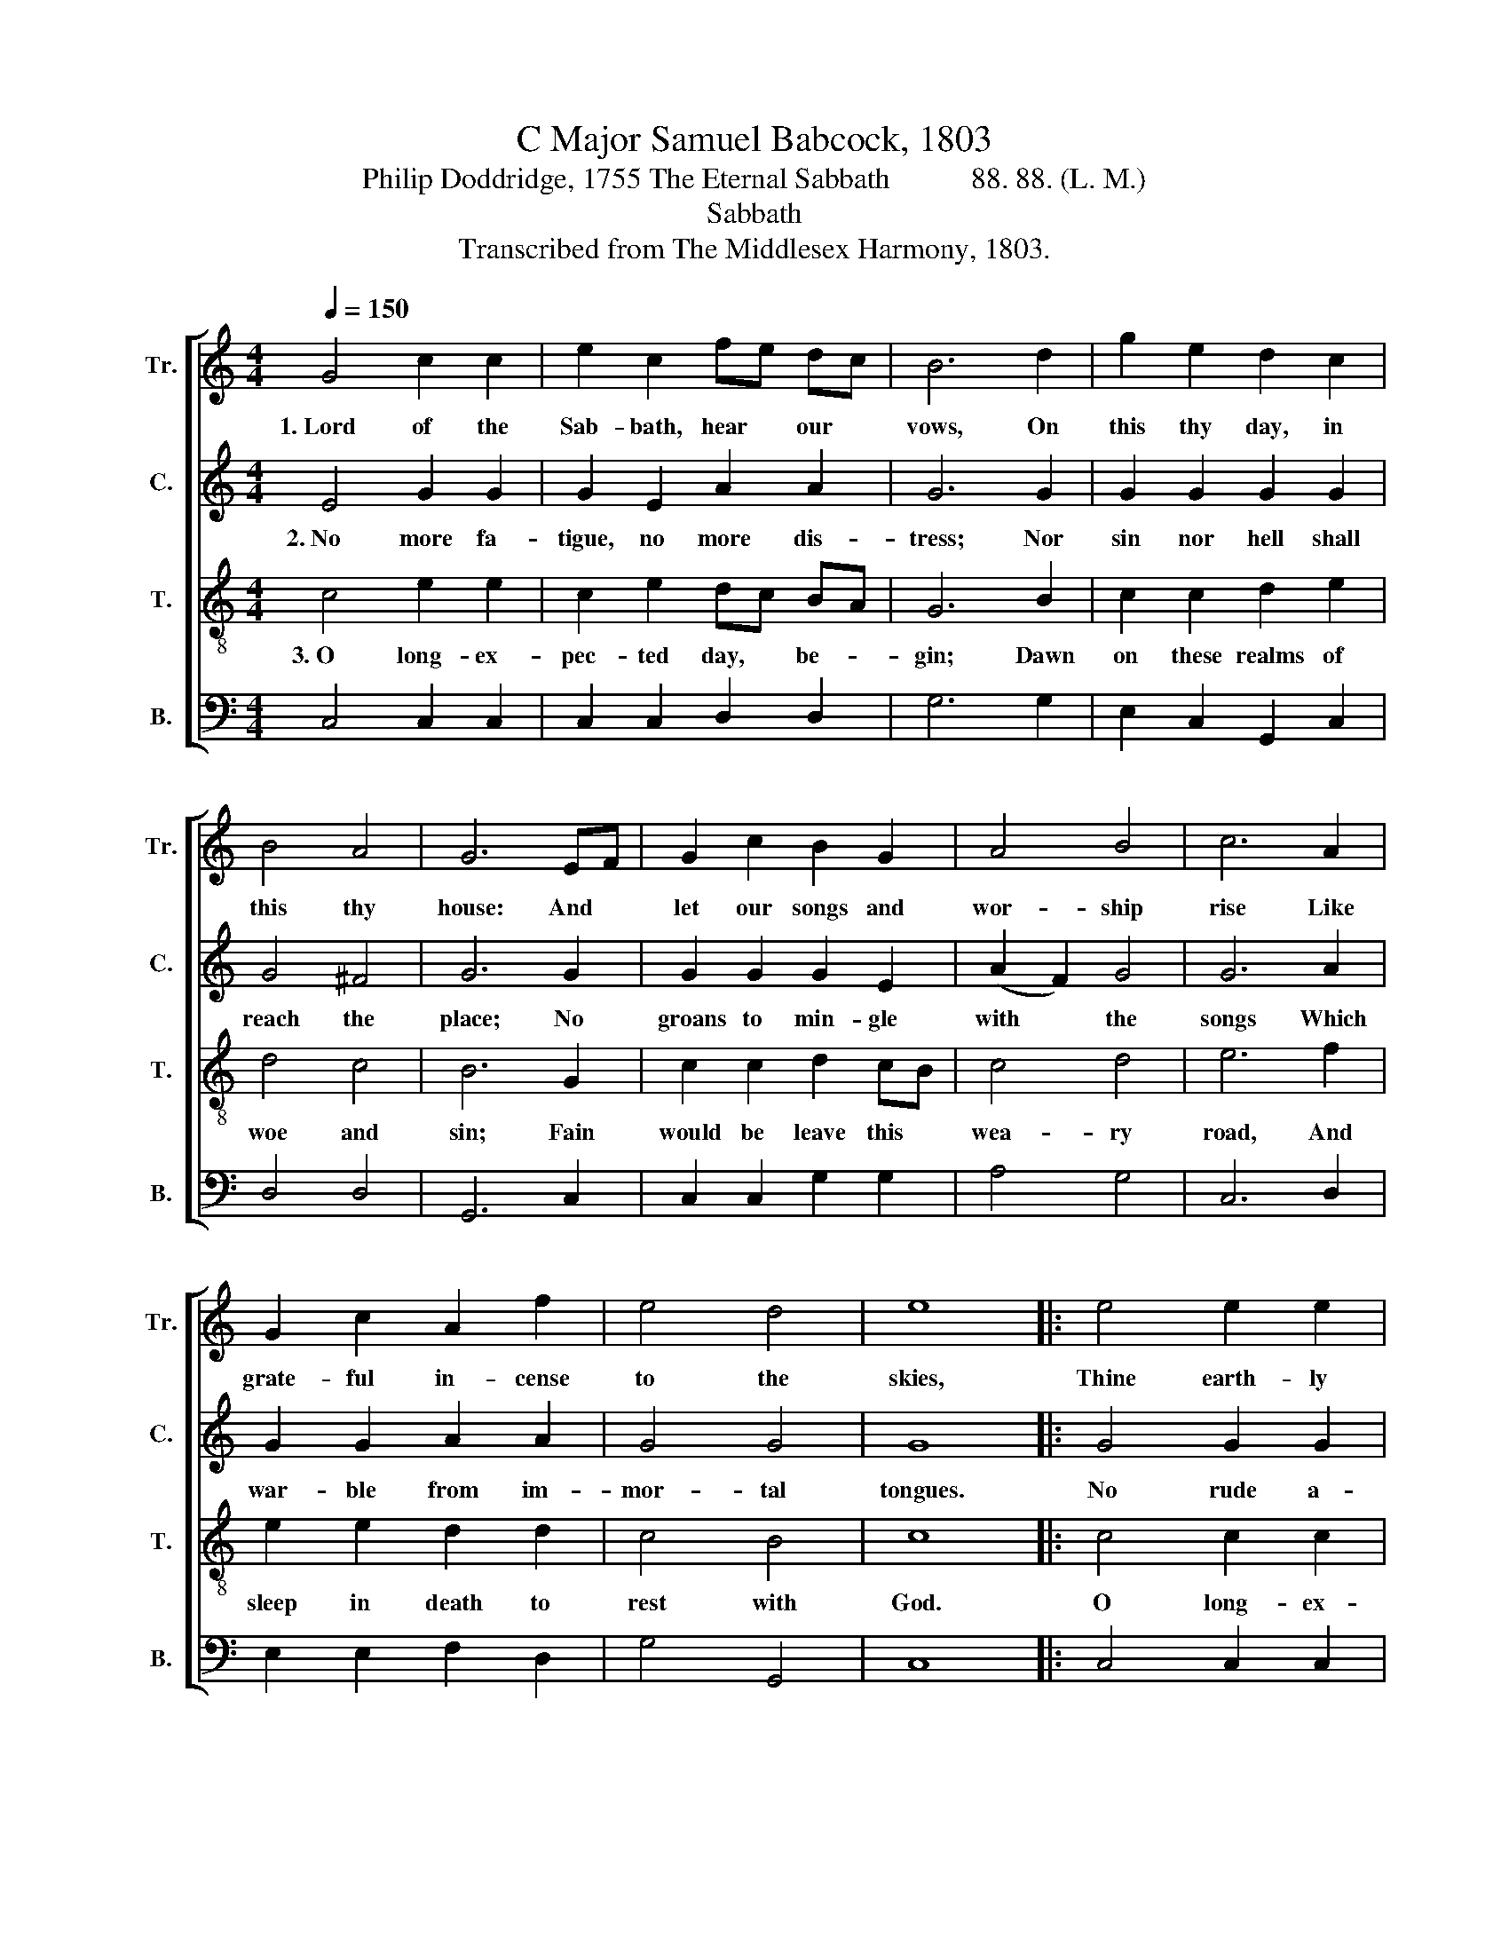 X:1
T:C Major Samuel Babcock, 1803
T:Philip Doddridge, 1755 The Eternal Sabbath           88. 88. (L. M.)
T:Sabbath
T:Transcribed from The Middlesex Harmony, 1803.
%%score [ 1 2 3 4 ]
L:1/8
Q:1/4=150
M:4/4
K:C
V:1 treble nm="Tr." snm="Tr."
V:2 treble nm="C." snm="C."
V:3 treble-8 nm="T." snm="T."
V:4 bass nm="B." snm="B."
V:1
 G4 c2 c2 | e2 c2 fe dc | B6 d2 | g2 e2 d2 c2 | B4 A4 | G6 EF | G2 c2 B2 G2 | A4 B4 | c6 A2 | %9
w: 1.~Lord of the|Sab- bath, hear * our *|vows, On|this thy day, in|this thy|house: And *|let our songs and|wor- ship|rise Like|
 G2 c2 A2 f2 | e4 d4 | e8 |: e4 e2 e2 | e2 c2 fe dc | B3 c e2 c2 | A2 c2 G2 Gc | B6 cd | %17
w: grate- ful in- cense|to the|skies,|Thine earth- ly|Sab- baths, Lord, * we *|love, But there's a|no- bler rest a- *|bove, To *|
 e2 c2 B2 A2 | G2 ^F2 G3 c | e2 c2 B2 c2 | A2 c2 B3 c | e2 e2 c2 d2 | c4 B4 | c8 :| %24
w: that our la- boring|souls a- spire With|ar- dent pangs of|strong de- sire. With|ar- dent pangs of|strong de-|sire.|
V:2
 E4 G2 G2 | G2 E2 A2 A2 | G6 G2 | G2 G2 G2 G2 | G4 ^F4 | G6 G2 | G2 G2 G2 E2 | (A2 F2) G4 | G6 A2 | %9
w: 2.~No more fa-|tigue, no more dis-|tress; Nor|sin nor hell shall|reach the|place; No|groans to min- gle|with * the|songs Which|
 G2 G2 A2 A2 | G4 G4 | G8 |: G4 G2 G2 | G2 E2 A2 A2 | G3 G G2 E2 | A2 A2 G2 G2 | %16
w: war- ble from im-|mor- tal|tongues.|No rude a-|larms of ra- ging|foes; No cares to|break the long re-|
 G6"^No            mid  –  night  shade,  no" z2 | z8 |"^clou  –  ded  sun," z4 z2 z G | %19
w: pose;||But|
 A2 G2 G2 G2 | A2 A2 G3 G | G2 G2 A2 A2 | G4 G4 | E8 :| %24
w: sa- cred, high, e-|ter- nal noon, But|sa- cred, high, e-|ter- nal|noon.|
V:3
 c4 e2 e2 | c2 e2 dc BA | G6 B2 | c2 c2 d2 e2 | d4 c4 | B6 G2 | c2 c2 d2 cB | c4 d4 | e6 f2 | %9
w: 3.~O long- ex-|pec- ted day, * be- *|gin; Dawn|on these realms of|woe and|sin; Fain|would be leave this *|wea- ry|road, And|
 e2 e2 d2 d2 | c4 B4 | c8 |: c4 c2 c2 | G2 E2 FG A2 | G3 G c2 c2 | f2 e2 d2 c2 | d6 ef | %17
w: sleep in death to|rest with|God.|O long- ex-|pect- ted day, * be-|gin; Dawn on these|realms of woe and|sin; Fain *|
 g2 e2 d2 c2 | B2 A2 G3 G | c2 e2 d2 c2 | f2 e2 d3 e | e2 c2 A2 f2 | e4 d4 | c8 :| %24
w: would we leave this|wea- ry road, And|sleep in death to|rest with God, And|sleep in death to|rest with|God.|
V:4
 C,4 C,2 C,2 | C,2 C,2 D,2 D,2 | G,6 G,2 | E,2 C,2 G,,2 C,2 | D,4 D,4 | G,,6 C,2 | %6
 C,2 C,2 G,2 G,2 | A,4 G,4 | C,6 D,2 | E,2 E,2 F,2 D,2 | G,4 G,,4 | C,8 |: C,4 C,2 C,2 | %13
 C,2 C,2 D,2 D,2 | G,3 C, C,2 E,2 | D,2 C,2 G,2 C2 | G,6 z2 | z8 | z4 z2 z C | A,2 C2 G,2 E,2 | %20
 D,2 C,2 G,3 C, | C,2 E,2 F,2 D,2 | G,4 G,,4 | C,8 :| %24

